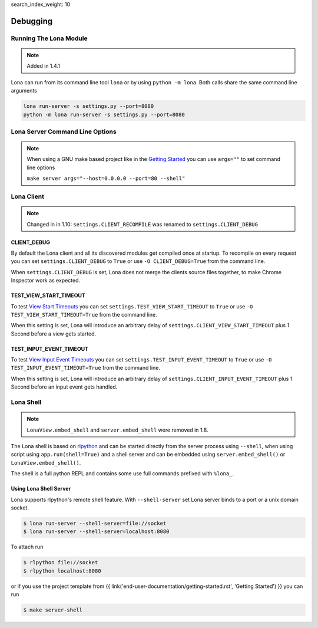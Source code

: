 search_index_weight: 10


Debugging
=========

Running The Lona Module
-----------------------

.. note::

    Added in 1.4.1

Lona can run from its command line tool ``lona`` or by using
``python -m lona``. Both calls share the same command line arguments

.. code-block:: bash

    lona run-server -s settings.py --port=8080
    python -m lona run-server -s settings.py --port=8080


Lona Server Command Line Options
--------------------------------

.. note::

    When using a GNU make based project like in the
    `Getting Started </end-user-documentation/getting-started.html>`_ you
    can use ``args=""`` to set command line options

    ``make server args="--host=0.0.0.0 --port=80 --shell"``

.. table::

    ^Option           ^Description
    |-l / --log-level |Set log level to [debug,info,warn,error,critical]
    |--loggers        |Enable or disable a given list of loggers <br> To include a logger use "+{LOGGER_NAME}", to exclude "_{LOGGER_NAME}"
    |--debug-mode     |Enable debug log for {messages,views,input-events,view-events}
    |--shell          |Embed a shell in the same process as the server
    |--shell-server   |Starts rlpython shell server containing a Lona shell <br> More Information: <a href="#lona-shell">Lona Shell</a>
    |-o               |Set setting to value before settings.py got loaded <br> example "-o MY_FEATURE=True"
    |-O               |Set setting to value after settings.py got loaded <br> example "-o MY_FEATURE=True"


Lona Client
-----------

.. note::

    Changed in in 1.10: ``settings.CLIENT_RECOMPILE`` was renamed to
    ``settings.CLIENT_DEBUG``

CLIENT_DEBUG
~~~~~~~~~~~~

By default the Lona client and all its discovered modules get compiled once at
startup. To recompile on every request you can set
``settings.CLIENT_DEBUG`` to ``True`` or use ``-O CLIENT_DEBUG=True``
from the command line.

When ``settings.CLIENT_DEBUG`` is set, Lona does not merge the clients source
files together, to make Chrome Inspector work as expected.


TEST_VIEW_START_TIMEOUT
~~~~~~~~~~~~~~~~~~~~~~~

To test `View Start Timeouts </end-user-documentation/frontends.html#view-start-timeout>`_
you can set ``settings.TEST_VIEW_START_TIMEOUT`` to ``True`` or use
``-O TEST_VIEW_START_TIMEOUT=True`` from the command line.

When this setting is set, Lona will introduce an arbitrary delay of
``settings.CLIENT_VIEW_START_TIMEOUT`` plus 1 Second before a view gets
started.


TEST_INPUT_EVENT_TIMEOUT
~~~~~~~~~~~~~~~~~~~~~~~~

To test `View Input Event Timeouts </end-user-documentation/frontends.html#input-event-timeout>`_
you can set ``settings.TEST_INPUT_EVENT_TIMEOUT`` to ``True`` or use
``-O TEST_INPUT_EVENT_TIMEOUT=True`` from the command line.

When this setting is set, Lona will introduce an arbitrary delay of
``settings.CLIENT_INPUT_EVENT_TIMEOUT`` plus 1 Second before an input event
gets handled.


Lona Shell
----------

.. note::

    ``LonaView.embed_shell`` and ``server.embed_shell`` were removed in 1.8.

The Lona shell is based on `rlpython <https://pypi.org/project/rlpython/>`_ and
can be started directly from the server process using ``--shell``, when using
script using ``app.run(shell=True)`` and a shell server and can be embedded
using ``server.embed_shell()`` or ``LonaView.embed_shell()``.

The shell is a full python REPL and contains some use full commands prefixed
with ``%lona_``.

.. table::

    ^Command                                        ^Description
    |%threads [THREAD_ID]                           |Prints all threads or all information on given thread
    |%lona_info                                     |Prints basic information about the running Lona server <br> and its configuration
    |%lona_settings [SETTINGS_NAME]                 |Prints one or all settings
    |%lona_routes [-r URL]                          |Prints all or the matching routes when URL is provided
    |%lona_connections                              |Prints all current server connections
    |%lona_server_state                             |Prints server.state
    |%lona_views [RUNTIME_ID] [--memory]            |Prints all running views or all information on given <br> view. When "--memory" is set, all current variables <br> of the view get printed
    |%lona_static_files [-l] [-r NAME] [static-dir] |Prints all loaded static files or static file directories
    |%lona_templates [-l] [-r NAME] [template-dir]  |Prints all loaded templates or template directories
    |%lona_middlewares                              |Prints all loaded middleware hooks


Using Lona Shell Server
~~~~~~~~~~~~~~~~~~~~~~~

Lona supports rlpython's remote shell feature. With ``--shell-server`` set
Lona server binds to a port or a unix domain socket.

.. code-block:: txt

    $ lona run-server --shell-server=file://socket
    $ lona run-server --shell-server=localhost:8080

To attach run

.. code-block:: txt

    $ rlpython file://socket
    $ rlpython localhost:8080

or if you use the project template from
{{ link('end-user-documentation/getting-started.rst', 'Getting Started') }}
you can run

.. code-block:: txt

    $ make server-shell